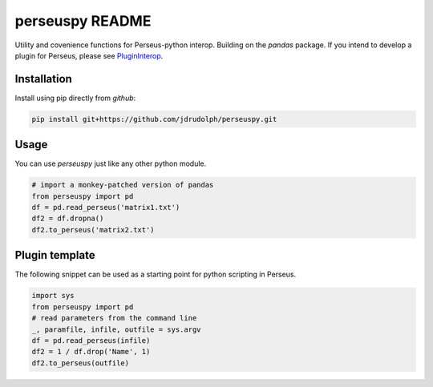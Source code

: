 perseuspy README
===============

.. image:: https://travis-ci.org/jdrudolph/perseuspy.svg?branch=master
    :target: https://travis-ci.org/jdrudolph/perseuspy

Utility and covenience functions for Perseus-python interop.
Building on the `pandas` package. If you intend to develop
a plugin for Perseus, please see `PluginInterop <https://www.github.com/jdrudolph/PluginInterop/>`_.

Installation
------------
Install using pip directly from `github`:

.. code:: bash

    pip install git+https://github.com/jdrudolph/perseuspy.git

Usage
------------
You can use `perseuspy` just like any other python module.


.. code:: python

    # import a monkey-patched version of pandas
    from perseuspy import pd
    df = pd.read_perseus('matrix1.txt')
    df2 = df.dropna()
    df2.to_perseus('matrix2.txt')


Plugin template
---------------
The following snippet can be used as a starting point
for python scripting in Perseus.

.. code:: python

    import sys
    from perseuspy import pd
    # read parameters from the command line
    _, paramfile, infile, outfile = sys.argv
    df = pd.read_perseus(infile)
    df2 = 1 / df.drop('Name', 1)
    df2.to_perseus(outfile)
